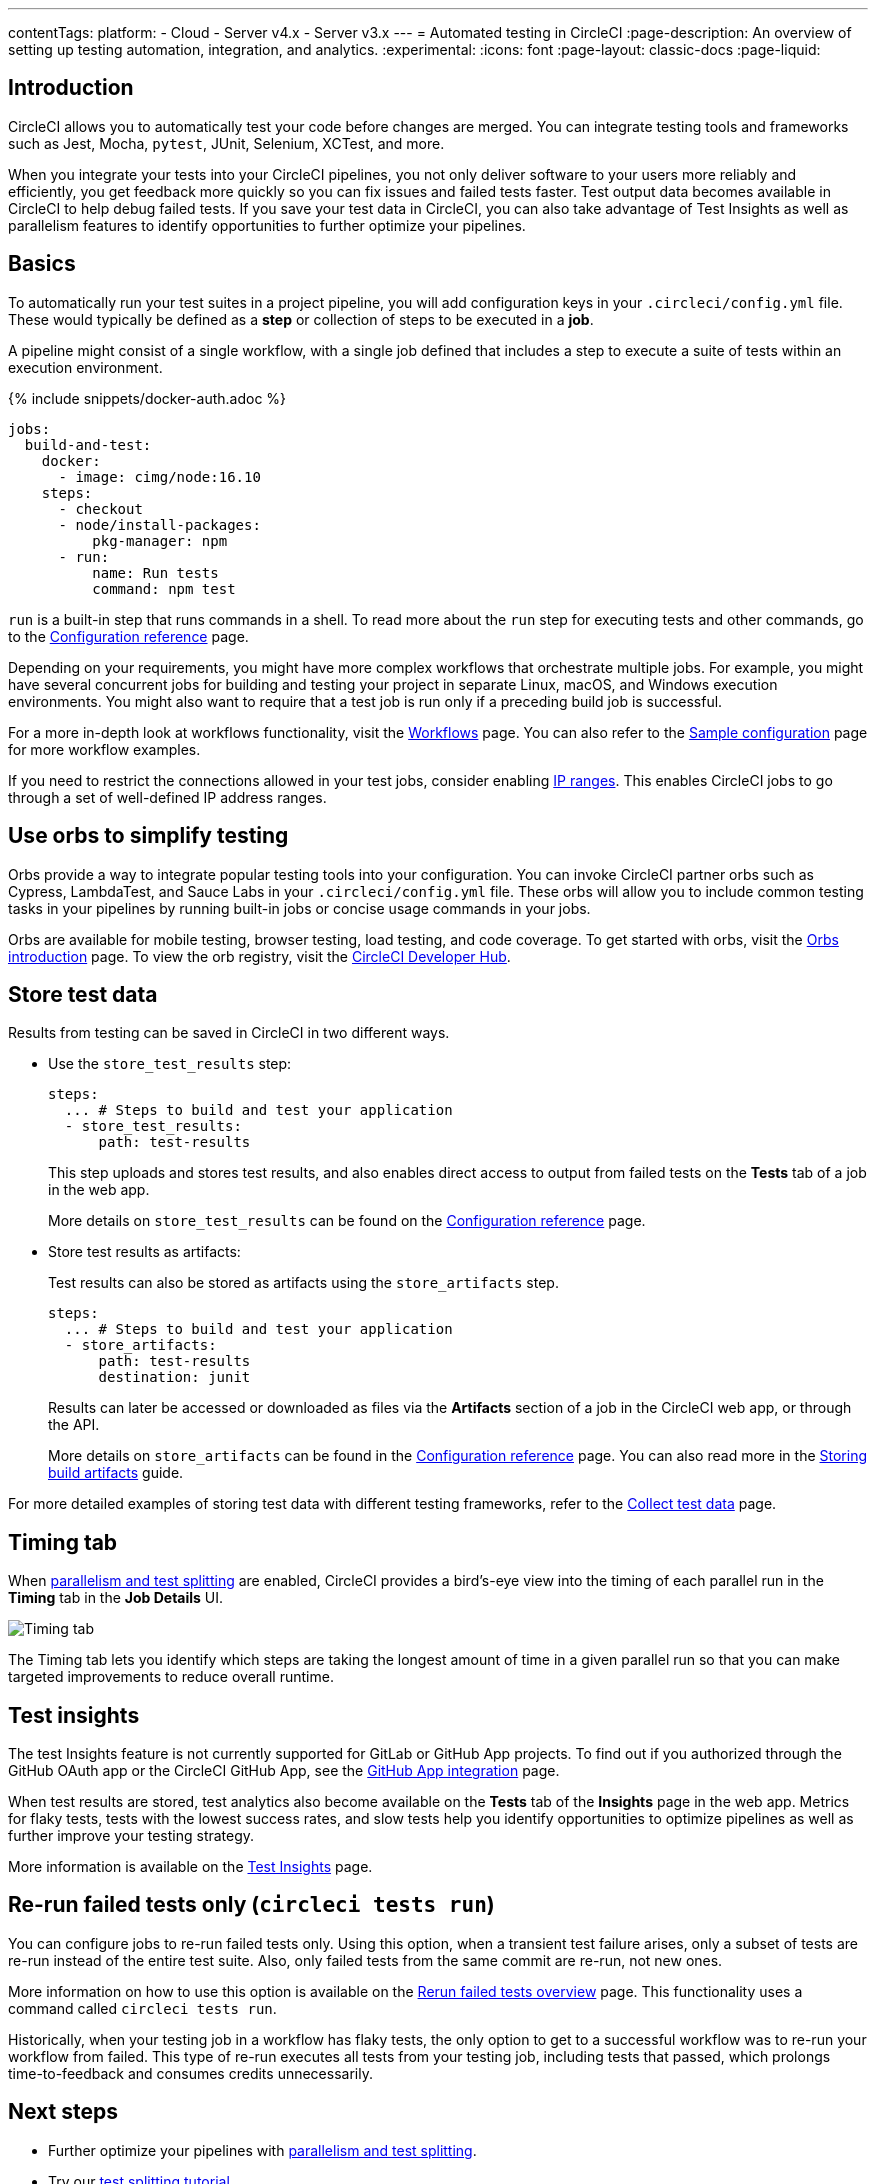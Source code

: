 ---
contentTags:
  platform:
  - Cloud
  - Server v4.x
  - Server v3.x
---
= Automated testing in CircleCI
:page-description: An overview of setting up testing automation, integration, and analytics.
:experimental:
:icons: font
:page-layout: classic-docs
:page-liquid:

[#introduction]
== Introduction

CircleCI allows you to automatically test your code before changes are merged. You can integrate testing tools and frameworks such as Jest, Mocha, `pytest`, JUnit, Selenium, XCTest, and more.

When you integrate your tests into your CircleCI pipelines, you not only deliver software to your users more reliably and efficiently, you get feedback more quickly so you can fix issues and failed tests faster. Test output data becomes available in CircleCI to help debug failed tests. If you save your test data in CircleCI, you can also take advantage of Test Insights as well as parallelism features to identify opportunities to further optimize your pipelines.

[#basics]
== Basics

To automatically run your test suites in a project pipeline, you will add configuration keys in your `.circleci/config.yml` file. These would typically be defined as a *step* or collection of steps to be executed in a *job*.

A pipeline might consist of a single workflow, with a single job defined that includes a step to execute a suite of tests within an execution environment.

{% include snippets/docker-auth.adoc %}

[,yaml]
----
jobs:
  build-and-test:
    docker:
      - image: cimg/node:16.10
    steps:
      - checkout
      - node/install-packages:
          pkg-manager: npm
      - run:
          name: Run tests
          command: npm test
----

`run` is a built-in step that runs commands in a shell. To read more about the `run` step for executing tests and other commands, go to the link:/docs/configuration-reference[Configuration reference] page.

Depending on your requirements, you might have more complex workflows that orchestrate multiple jobs. For example, you might have several concurrent jobs for building and testing your project in separate Linux, macOS, and Windows execution environments. You might also want to require that a test job is run only if a preceding build job is successful.

For a more in-depth look at workflows functionality, visit the link:/docs/workflows[Workflows] page. You can also refer to the link:/docs/sample-config[Sample configuration] page for more workflow examples.

If you need to restrict the connections allowed in your test jobs, consider enabling xref:ip-ranges#[IP ranges]. This enables CircleCI jobs to go through a set of well-defined IP address ranges.

[#orbs]
== Use orbs to simplify testing

Orbs provide a way to integrate popular testing tools into your configuration. You can invoke CircleCI partner orbs such as Cypress, LambdaTest, and Sauce Labs in your `.circleci/config.yml` file. These orbs will allow you to include common testing tasks in your pipelines by running built-in jobs or concise usage commands in your jobs.

Orbs are available for mobile testing, browser testing, load testing, and code coverage. To get started with orbs, visit the xref:orb-intro#[Orbs introduction] page. To view the orb registry, visit the link:https://circleci.com/developer/orbs?query=&category=Testing[CircleCI Developer Hub].

[#store-test-data]
== Store test data

Results from testing can be saved in CircleCI in two different ways.

* Use the `store_test_results` step:
+
[,yaml]
----
steps:
  ... # Steps to build and test your application
  - store_test_results:
      path: test-results
----
+
This step uploads and stores test results, and also enables direct access to output from failed tests on the *Tests* tab of a job in the web app.
+
More details on `store_test_results` can be found on the xref:configuration-reference#storetestresults[Configuration reference] page.

* Store test results as artifacts:
+
Test results can also be stored as artifacts using the `store_artifacts` step.
+
[,yaml]
----
steps:
  ... # Steps to build and test your application
  - store_artifacts:
      path: test-results
      destination: junit
----
+
Results can later be accessed or downloaded as files via the *Artifacts* section of a job in the CircleCI web app, or through the API.
+
More details on `store_artifacts` can be found in the xref:configuration-reference#storeartifacts[Configuration reference] page. You can also read more in the xref:artifacts#[Storing build artifacts] guide.

For more detailed examples of storing test data with different testing frameworks, refer to the xref:collect-test-data#[Collect test data] page.

[#timing-tab]
== Timing tab

When xref:parallelism-faster-jobs#[parallelism and test splitting] are enabled, CircleCI provides a bird's-eye view into the timing of each parallel run in the *Timing* tab in the *Job Details* UI.

image::{{site.baseurl}}/assets/img/docs/parallel-runs-timing-tests.png[Timing tab, parallel runs]

The Timing tab lets you identify which steps are taking the longest amount of time in a given parallel run so that you can make targeted improvements to reduce overall runtime.

[#test-insights]
== Test insights

The test Insights feature is not currently supported for GitLab or GitHub App projects. To find out if you authorized through the GitHub OAuth app or the CircleCI GitHub App, see the xref:github-apps-integration#[GitHub App integration] page.

When test results are stored, test analytics also become available on the *Tests* tab of the *Insights* page in the web app. Metrics for flaky tests, tests with the lowest success rates, and slow tests help you identify opportunities to optimize pipelines as well as further improve your testing strategy.

More information is available on the xref:insights-tests#[Test Insights] page.

[#rerun-failed-tests-only]
== Re-run failed tests only (`circleci tests run`)

You can configure jobs to re-run failed tests only. Using this option, when a transient test failure arises, only a subset of tests are re-run instead of the entire test suite. Also, only failed tests from the same commit are re-run, not new ones.

More information on how to use this option is available on the xref:rerun-failed-tests#[Rerun failed tests overview] page.  This functionality uses a command called `circleci tests run`.

Historically, when your testing job in a workflow has flaky tests, the only option to get to a successful workflow was to re-run your workflow from failed. This type of re-run executes all tests from your testing job, including tests that passed, which prolongs time-to-feedback and consumes credits unnecessarily.

[#next-steps]
== Next steps

* Further optimize your pipelines with xref:parallelism-faster-jobs#[parallelism and test splitting].
* Try our xref:test-splitting-tutorial#[test splitting tutorial].
* Integrate tests for xref:testing-macos#[macOS] or xref:testing-ios#[iOS] apps.
* Read our xref:browser-testing#[Browser testing] guide to common methods for running and debugging browser tests in CircleCI.
* To get event-based notifications in Slack about your pipelines (for example, if a job passes or fails), try our xref:slack-orb-tutorial#[Slack orb] tutorial.
